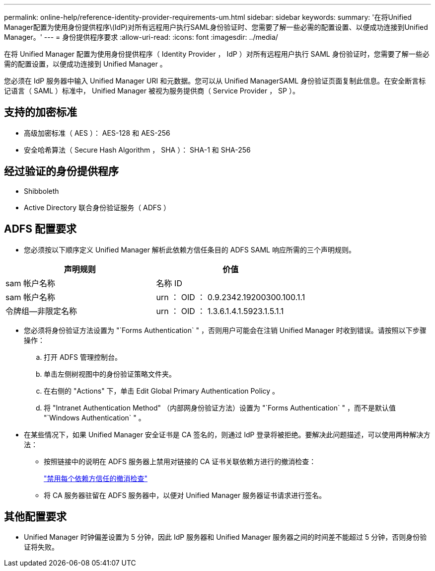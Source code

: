 ---
permalink: online-help/reference-identity-provider-requirements-um.html 
sidebar: sidebar 
keywords:  
summary: '在将Unified Manager配置为使用身份提供程序\(IdP)对所有远程用户执行SAML身份验证时、您需要了解一些必需的配置设置、以便成功连接到Unified Manager。' 
---
= 身份提供程序要求
:allow-uri-read: 
:icons: font
:imagesdir: ../media/


[role="lead"]
在将 Unified Manager 配置为使用身份提供程序（ Identity Provider ， IdP ）对所有远程用户执行 SAML 身份验证时，您需要了解一些必需的配置设置，以便成功连接到 Unified Manager 。

您必须在 IdP 服务器中输入 Unified Manager URI 和元数据。您可以从 Unified ManagerSAML 身份验证页面复制此信息。在安全断言标记语言（ SAML ）标准中， Unified Manager 被视为服务提供商（ Service Provider ， SP ）。



== 支持的加密标准

* 高级加密标准（ AES ）： AES-128 和 AES-256
* 安全哈希算法（ Secure Hash Algorithm ， SHA ）： SHA-1 和 SHA-256




== 经过验证的身份提供程序

* Shibboleth
* Active Directory 联合身份验证服务（ ADFS ）




== ADFS 配置要求

* 您必须按以下顺序定义 Unified Manager 解析此依赖方信任条目的 ADFS SAML 响应所需的三个声明规则。


[cols="2*"]
|===
| 声明规则 | 价值 


 a| 
sam 帐户名称
 a| 
名称 ID



 a| 
sam 帐户名称
 a| 
urn ： OID ： 0.9.2342.19200300.100.1.1



 a| 
令牌组—非限定名称
 a| 
urn ： OID ： 1.3.6.1.4.1.5923.1.5.1.1

|===
* 您必须将身份验证方法设置为 "`Forms Authentication` " ，否则用户可能会在注销 Unified Manager 时收到错误。请按照以下步骤操作：
+
.. 打开 ADFS 管理控制台。
.. 单击左侧树视图中的身份验证策略文件夹。
.. 在右侧的 "Actions" 下，单击 Edit Global Primary Authentication Policy 。
.. 将 "Intranet Authentication Method" （内部网身份验证方法）设置为 "`Forms Authentication` " ，而不是默认值 "`Windows Authentication` " 。


* 在某些情况下，如果 Unified Manager 安全证书是 CA 签名的，则通过 IdP 登录将被拒绝。要解决此问题描述，可以使用两种解决方法：
+
** 按照链接中的说明在 ADFS 服务器上禁用对链接的 CA 证书关联依赖方进行的撤消检查：
+
http://www.torivar.com/2016/03/22/adfs-3-0-disable-revocation-check-windows-2012-r2/["禁用每个依赖方信任的撤消检查"]

** 将 CA 服务器驻留在 ADFS 服务器中，以便对 Unified Manager 服务器证书请求进行签名。






== 其他配置要求

* Unified Manager 时钟偏差设置为 5 分钟，因此 IdP 服务器和 Unified Manager 服务器之间的时间差不能超过 5 分钟，否则身份验证将失败。

